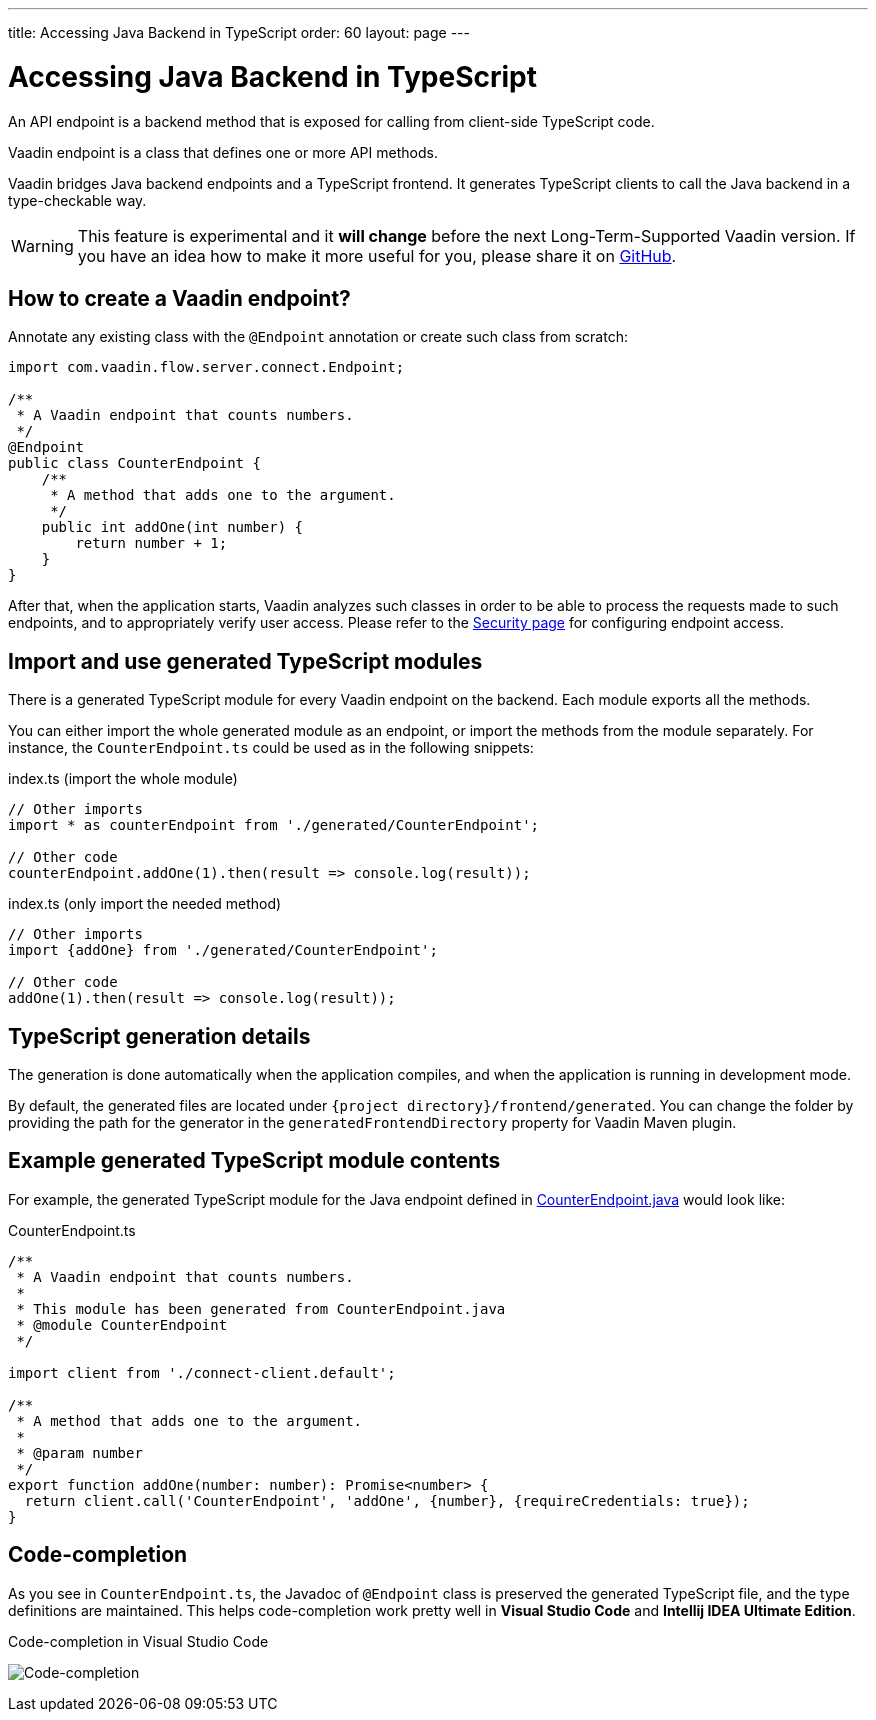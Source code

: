 ---
title: Accessing Java Backend in TypeScript
order: 60
layout: page
---

ifdef::env-github[:outfilesuffix: .asciidoc]

= Accessing Java Backend in TypeScript

An API endpoint is a backend method that is exposed for calling from client-side
TypeScript code.

Vaadin endpoint is a class that defines one or more API methods.

Vaadin bridges Java backend endpoints and a TypeScript frontend. It generates
TypeScript clients to call the Java backend in a type-checkable way.

[WARNING]
This feature is experimental and it *will change* before the next Long-Term-Supported Vaadin version.
If you have an idea how to make it more useful for you, please share it on link:https://github.com/vaadin/flow/issues/new/[GitHub^].

== How to create a Vaadin endpoint? [[how-to-create-vaadin-endpoint]]

Annotate any existing class with the `@Endpoint` annotation or create such
class from scratch:

[source,java]
----
import com.vaadin.flow.server.connect.Endpoint;

/**
 * A Vaadin endpoint that counts numbers.
 */
@Endpoint
public class CounterEndpoint {
    /**
     * A method that adds one to the argument.
     */
    public int addOne(int number) {
        return number + 1;
    }
}
----

After that, when the application starts, Vaadin analyzes such classes in order
to be able to process the requests made to such endpoints, and to appropriately
verify user access. Please refer to the <<configuring-security#, Security page>>
for configuring endpoint access.

== Import and use generated TypeScript modules

There is a generated TypeScript module for every Vaadin endpoint on the backend.
Each module exports all the methods.

You can either import the whole generated module as an endpoint, or import the
methods from the module separately. For instance, the
`CounterEndpoint.ts` could be used as in the following snippets:

.index.ts (import the whole module)
[[index.ts]]
[source,typescript]
----
// Other imports
import * as counterEndpoint from './generated/CounterEndpoint';

// Other code
counterEndpoint.addOne(1).then(result => console.log(result));
----

.index.ts (only import the needed method)
[source,typescript]
----
// Other imports
import {addOne} from './generated/CounterEndpoint';

// Other code
addOne(1).then(result => console.log(result));
----

== TypeScript generation details

The generation is done automatically when the application compiles, and when
the application is running in development mode.

By default, the generated files are located under `{project
directory}/frontend/generated`. You can change the folder by providing the path
for the generator in the `generatedFrontendDirectory` property for Vaadin Maven
plugin.

== Example generated TypeScript module contents

For example, the generated TypeScript module for the Java endpoint defined in
 <<accessing-backend#how-to-create-vaadin-endpoint,CounterEndpoint.java>> would look like:

[source,typescript]
.CounterEndpoint.ts
----
/**
 * A Vaadin endpoint that counts numbers.
 *
 * This module has been generated from CounterEndpoint.java
 * @module CounterEndpoint
 */

import client from './connect-client.default';

/**
 * A method that adds one to the argument.
 *
 * @param number
 */
export function addOne(number: number): Promise<number> {
  return client.call('CounterEndpoint', 'addOne', {number}, {requireCredentials: true});
}
----

== Code-completion

As you see in `CounterEndpoint.ts`, the Javadoc of `@Endpoint` class
is preserved the generated TypeScript file, and the type definitions are
maintained. This helps code-completion work pretty well in *Visual Studio Code*
and *Intellij IDEA Ultimate Edition*.

.Code-completion in Visual Studio Code
image:codecompletion.gif[Code-completion]
